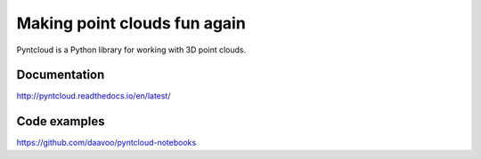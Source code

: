 =============================
Making point clouds fun again
=============================

.. image:: /docs/images/pyntcloud_logo.png

Pyntcloud is a Python library for working with 3D point clouds.

Documentation
=============

http://pyntcloud.readthedocs.io/en/latest/

Code examples
=============

https://github.com/daavoo/pyntcloud-notebooks
